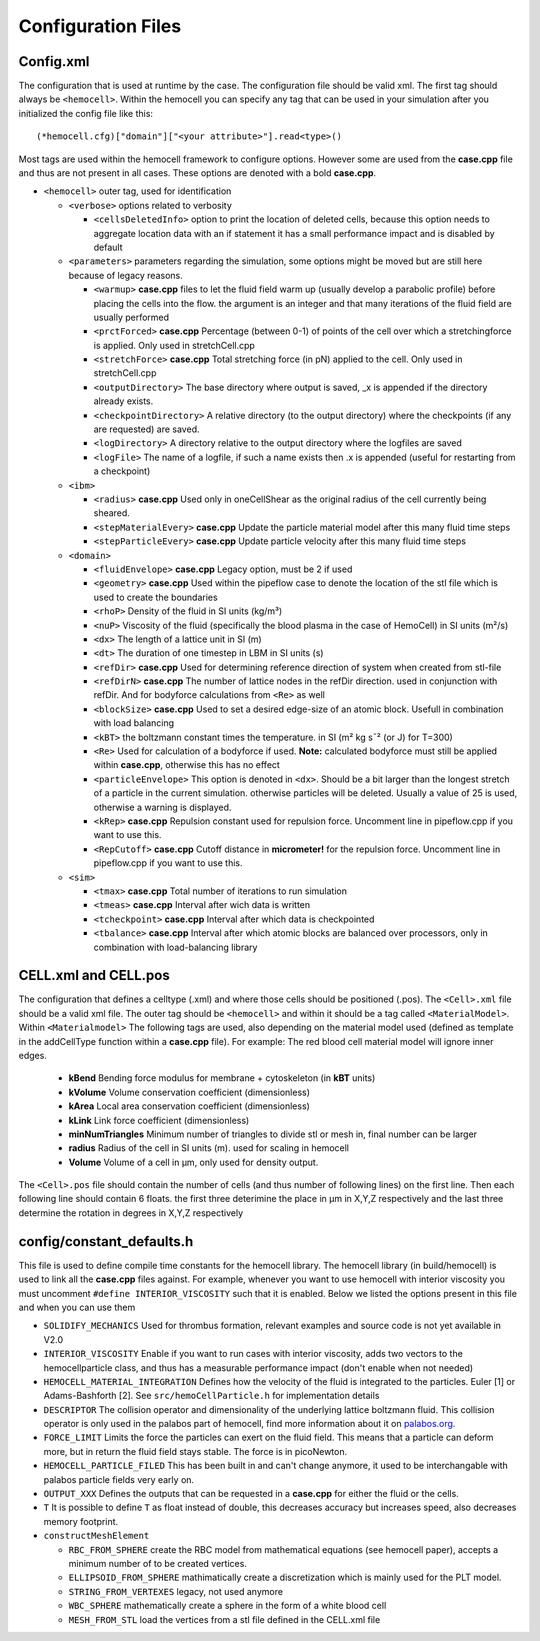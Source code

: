 Configuration Files
===================

.. _config.xml:

Config.xml
----------

The configuration that is used at runtime by the case. The configuration file 
should be valid xml. The first tag should always be ``<hemocell>``. Within the 
hemocell you can specify any tag that can be used in your simulation after you 
initialized the config file like this:: 
   
  (*hemocell.cfg)["domain"]["<your attribute>"].read<type>() 

Most tags are used within the hemocell framework to configure options. However
some are used from the **case.cpp** file and thus are not present in all cases.
These options are denoted with a bold **case.cpp**. 


* ``<hemocell>`` outer tag, used for identification

  * ``<verbose>`` options related to verbosity

    * ``<cellsDeletedInfo>`` option to print the location of deleted cells,
      because this option needs to aggregate location data with an if statement it
      has a small performance impact and is disabled by default

  * ``<parameters>`` parameters regarding the simulation, some options might be
    moved but are still here because of legacy reasons.

    * ``<warmup>`` **case.cpp** files to let the fluid field warm
      up (usually develop a parabolic profile) before placing the cells into the
      flow. the argument is an integer and that many iterations of the fluid field
      are usually performed
    * ``<prctForced>`` **case.cpp** Percentage (between 0-1) of points of the
      cell over which a stretchingforce is applied. Only used in stretchCell.cpp
    * ``<stretchForce>`` **case.cpp** Total stretching force (in pN) applied to
      the cell. Only used in stretchCell.cpp
    * ``<outputDirectory>`` The base directory where output is saved, _x is
      appended if the directory already exists.
    * ``<checkpointDirectory>`` A relative directory (to the output directory)
      where the checkpoints (if any are requested) are saved.
    * ``<logDirectory>`` A directory relative to the output directory where the
      logfiles are saved
    * ``<logFile>`` The name of a logfile, if such a name exists then .x is
      appended (useful for restarting from a checkpoint)

  * ``<ibm>``

    * ``<radius>`` **case.cpp** Used only in oneCellShear as the original radius
      of the cell currently being sheared.
    * ``<stepMaterialEvery>`` **case.cpp** Update the particle material model after this many fluid time steps
    * ``<stepParticleEvery>`` **case.cpp** Update particle velocity after this many fluid time steps

  * ``<domain>``

    * ``<fluidEnvelope>`` **case.cpp** Legacy option, must be 2 if used
    * ``<geometry>`` **case.cpp** Used within the pipeflow case to denote the
      location of the stl file which is used to create the boundaries
    * ``<rhoP>`` Density of the fluid in SI units (kg/m³)
    * ``<nuP>``  Viscosity of the fluid (specifically the blood plasma in the case of HemoCell) in SI units (m²/s)
    * ``<dx>`` The length of a lattice unit in SI (m)
    * ``<dt>`` The duration of one timestep in LBM in SI units (s)
    * ``<refDir>`` **case.cpp** Used for determining reference direction of system when created from stl-file
    * ``<refDirN>`` **case.cpp** The number of lattice nodes in the refDir direction. used in
      conjunction with refDir. And for bodyforce calculations from ``<Re>`` as well
    * ``<blockSize>`` **case.cpp** Used to set a desired edge-size of an atomic block. Usefull in combination with load balancing
    * ``<kBT>`` the boltzmann constant times the temperature. in SI (m² kg s¯² (or J) for T=300)
    * ``<Re>`` Used for calculation of a bodyforce if used. **Note:** calculated
      bodyforce must still be applied within **case.cpp**, otherwise this has no
      effect
    * ``<particleEnvelope>`` This option is denoted in ``<dx>``. Should be a bit larger than the longest stretch of
      a particle in the current simulation. otherwise particles will be deleted.
      Usually a value of 25 is used, otherwise a warning is displayed.
    * ``<kRep>`` **case.cpp** Repulsion constant used for repulsion force. 
      Uncomment line in pipeflow.cpp if you want to use this.
    * ``<RepCutoff>`` **case.cpp** Cutoff distance in **micrometer!** for the
      repulsion force. Uncomment line in pipeflow.cpp if you want to use this.

  * ``<sim>``

    * ``<tmax>`` **case.cpp** Total number of iterations to run simulation
    * ``<tmeas>`` **case.cpp** Interval after wich data is written
    * ``<tcheckpoint>`` **case.cpp** Interval after which data is checkpointed
    * ``<tbalance>`` **case.cpp** Interval after which atomic blocks are balanced over processors, only in combination with load-balancing library


CELL.xml and CELL.pos
---------------------

The configuration that defines a celltype (.xml) and where those cells should be 
positioned (.pos). The ``<Cell>.xml`` file should be a valid xml file. The outer tag 
should be ``<hemocell>`` and within it should be a tag called ``<MaterialModel>``.
Within ``<Materialmodel>`` The following tags are used, also depending on the
material model used (defined as template in the addCellType function within a **case.cpp** file). For
example: The red blood cell material model will ignore inner edges.

  * **kBend** Bending force modulus for membrane + cytoskeleton (in **kBT** units)
  * **kVolume** Volume conservation coefficient (dimensionless)
  * **kArea** Local area conservation coefficient (dimensionless)
  * **kLink** Link force coefficient (dimensionless)
  * **minNumTriangles** Minimum number of triangles to divide stl or mesh in, final number can be larger
  * **radius** Radius of the cell in SI units (m). used for scaling in hemocell 
  * **Volume** Volume of a cell in µm, only used for density output.

The ``<Cell>.pos`` file should contain the number of cells (and thus number of following
lines) on the first line. Then each following line should contain 6 floats.
the first three deterimine the place in µm in X,Y,Z respectively and the last three determine
the rotation in degrees in X,Y,Z respectively

.. _constants:

config/constant_defaults.h
--------------------------

This file is used to define compile time constants for the hemocell library. The
hemocell library (in build/hemocell) is used to link all the **case.cpp** files
against. For example, whenever you want to use hemocell with interior viscosity
you must uncomment ``#define INTERIOR_VISCOSITY`` such that it is enabled. Below
we listed the options present in this file and when you can use them

* ``SOLIDIFY_MECHANICS`` Used for thrombus formation, relevant examples and
  source code is not yet available in V2.0
* ``INTERIOR_VISCOSITY`` Enable if you want to run cases with interior
  viscosity, adds two vectors to the hemocellparticle class, and thus has a
  measurable performance impact (don't enable when not needed)
* ``HEMOCELL_MATERIAL_INTEGRATION`` Defines how the velocity of the fluid is
  integrated to the particles. Euler [1] or Adams-Bashforth [2]. See
  ``src/hemoCellParticle.h`` for implementation details
* ``DESCRIPTOR`` The collision operator and dimensionality of the underlying
  lattice boltzmann fluid. This collision operator is only used in the palabos
  part of hemocell, find more information about it on `palabos.org`_.
* ``FORCE_LIMIT`` Limits the force the particles can exert on the fluid field.
  This means that a particle can deform more, but in return the fluid field
  stays stable. The force is in picoNewton.
* ``HEMOCELL_PARTICLE_FILED`` This has been built in and can't change anymore,
  it used to be interchangable with palabos particle fields very early on.
* ``OUTPUT_XXX`` Defines the outputs that can be requested in a **case.cpp** for
  either the fluid or the cells.
* ``T`` It is possible to define ``T`` as float instead of double, this
  decreases accuracy but increases speed, also decreases memory footprint.
* ``constructMeshElement``

  * ``RBC_FROM_SPHERE`` create the RBC model from mathematical equations (see
    hemocell paper), accepts a minimum number of to be created vertices.
  * ``ELLIPSOID_FROM_SPHERE`` mathimatically create a discretization which is
    mainly used for the PLT model.
  * ``STRING_FROM_VERTEXES`` legacy, not used anymore
  * ``WBC_SPHERE`` mathematically create a sphere in the form of a white blood
    cell
  * ``MESH_FROM_STL`` load the vertices from a stl file defined in the CELL.xml
    file 

.. _palabos.org: http://palabos.org
